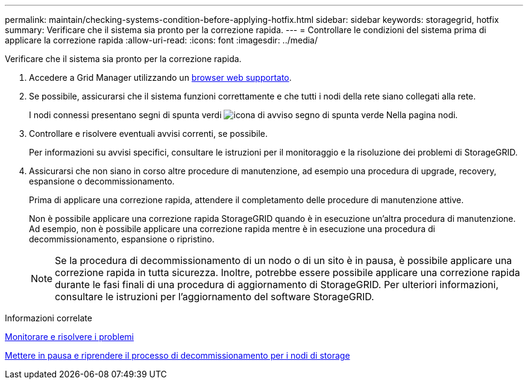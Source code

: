 ---
permalink: maintain/checking-systems-condition-before-applying-hotfix.html 
sidebar: sidebar 
keywords: storagegrid, hotfix 
summary: Verificare che il sistema sia pronto per la correzione rapida. 
---
= Controllare le condizioni del sistema prima di applicare la correzione rapida
:allow-uri-read: 
:icons: font
:imagesdir: ../media/


[role="lead"]
Verificare che il sistema sia pronto per la correzione rapida.

. Accedere a Grid Manager utilizzando un xref:../admin/web-browser-requirements.adoc[browser web supportato].
. Se possibile, assicurarsi che il sistema funzioni correttamente e che tutti i nodi della rete siano collegati alla rete.
+
I nodi connessi presentano segni di spunta verdi image:../media/icon_alert_green_checkmark.png["icona di avviso segno di spunta verde"] Nella pagina nodi.

. Controllare e risolvere eventuali avvisi correnti, se possibile.
+
Per informazioni su avvisi specifici, consultare le istruzioni per il monitoraggio e la risoluzione dei problemi di StorageGRID.

. Assicurarsi che non siano in corso altre procedure di manutenzione, ad esempio una procedura di upgrade, recovery, espansione o decommissionamento.
+
Prima di applicare una correzione rapida, attendere il completamento delle procedure di manutenzione attive.

+
Non è possibile applicare una correzione rapida StorageGRID quando è in esecuzione un'altra procedura di manutenzione. Ad esempio, non è possibile applicare una correzione rapida mentre è in esecuzione una procedura di decommissionamento, espansione o ripristino.

+

NOTE: Se la procedura di decommissionamento di un nodo o di un sito è in pausa, è possibile applicare una correzione rapida in tutta sicurezza. Inoltre, potrebbe essere possibile applicare una correzione rapida durante le fasi finali di una procedura di aggiornamento di StorageGRID. Per ulteriori informazioni, consultare le istruzioni per l'aggiornamento del software StorageGRID.



.Informazioni correlate
xref:../monitor/index.adoc[Monitorare e risolvere i problemi]

xref:pausing-and-resuming-decommission-process-for-storage-nodes.adoc[Mettere in pausa e riprendere il processo di decommissionamento per i nodi di storage]
